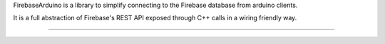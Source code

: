 FirebaseArduino is a library to simplify connecting to the Firebase database from
arduino clients.

It is a full abstraction of Firebase's REST API exposed through C++ calls in a wiring
friendly way.

----------------------------------
